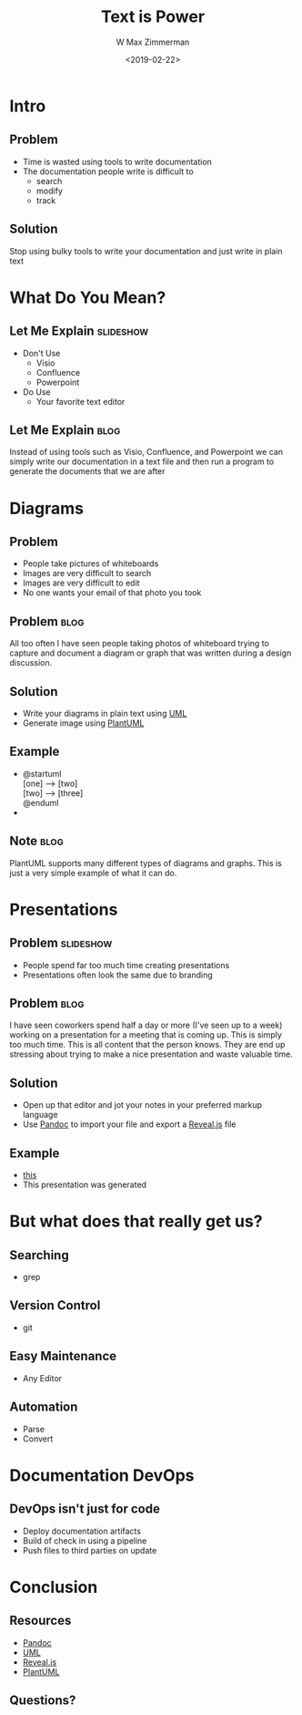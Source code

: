 #+TITLE: Text is Power
#+DATE: <2019-02-22>
#+AUTHOR: W Max Zimmerman
#+EMAIL: william.m.zimmerman+pres@gmail.com
#+LANG: en
#+EXCLUDE_TAGS: noexport

* Intro
** Problem
- Time is wasted using tools to write documentation
- The documentation people write is difficult to 
  - search
  - modify
  - track
** Solution
Stop using bulky tools to write your documentation and just write in plain text
* What Do You Mean?
** Let Me Explain                                                 :slideshow:
- Don't Use
  - Visio
  - Confluence
  - Powerpoint
- Do Use
  - Your favorite text editor
** Let Me Explain                                                  :blog:
Instead of using tools such as Visio, Confluence, and Powerpoint we can simply 
write our documentation in a text file and then run a program to generate the 
documents that we are after
* Diagrams
** Problem
- People take pictures of whiteboards
- Images are very difficult to search
- Images are very difficult to edit
- No one wants your email of that photo you took
** Problem                                                         :blog:
All too often I have seen people taking photos of whiteboard trying to capture
and document a diagram or graph that was written during a design discussion.
** Solution
- Write your diagrams in plain text using [[https://www.uml.org/what-is-uml.htm][UML]]
- Generate image using [[http://plantuml.com/][PlantUML]]
** Example
- 
  #+BEGIN_VERSE
  @startuml
  [one] --> [two]
  [two] --> [three]
  @enduml
  #+END_VERSE
- [[file:../diagrams/test.png]]
** Note                                                                :blog:
PlantUML supports many different types of diagrams and graphs. This is just a 
very simple example of what it can do.
* Presentations
** Problem :slideshow:
- People spend far too much time creating presentations
- Presentations often look the same due to branding
** Problem                                                             :blog:
I have seen coworkers spend half a day or more (I've seen up to a week) working on a presentation
for a meeting that is coming up. This is simply too much time. This is all content that the person
knows. They are end up stressing about trying to make a nice presentation and waste valuable time.
** Solution
- Open up that editor and jot your notes in your preferred markup language
- Use [[https://pandoc.org/][Pandoc]] to import your file and export a [[https://github.com/hakimel/reveal.js/][Reveal.js]] file
** Example
- [[file:../text-is-power.org][this]]
- This presentation was generated
* But what does that really get us?
** Searching
- grep
** Version Control
- git
** Easy Maintenance
- Any Editor
** Automation
- Parse
- Convert
* Documentation DevOps
** DevOps isn't just for code
- Deploy documentation artifacts
- Build of check in using a pipeline
- Push files to third parties on update
* Conclusion
** Resources
- [[https://pandoc.org/][Pandoc]]
- [[https://www.uml.org/what-is-uml.htm][UML]]
- [[https://github.com/hakimel/reveal.js/][Reveal.js]]
- [[http://plantuml.com/][PlantUML]]
** Questions?
